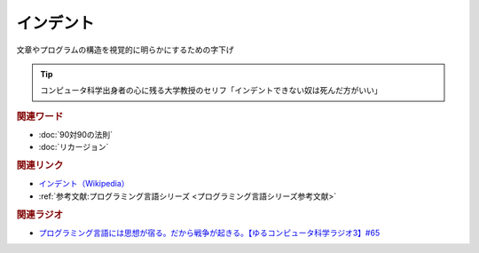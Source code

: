 インデント
==========================================
.. glossary::
    インデント : い

文章やプログラムの構造を視覚的に明らかにするための字下げ

.. tip:: 
  コンピュータ科学出身者の心に残る大学教授のセリフ「インデントできない奴は死んだ方がいい」

.. rubric:: 関連ワード
* :doc:`90対90の法則` 
* :doc:`リカージョン` 

.. rubric:: 関連リンク
* `インデント（Wikipedia） <https://ja.wikipedia.org/wiki/字下げ>`_ 
* :ref:`参考文献:プログラミング言語シリーズ <プログラミング言語シリーズ参考文献>`

.. rubric:: 関連ラジオ
* `プログラミング言語には思想が宿る。だから戦争が起きる。【ゆるコンピュータ科学ラジオ3】#65`_

.. _プログラミング言語には思想が宿る。だから戦争が起きる。【ゆるコンピュータ科学ラジオ3】#65: https://www.youtube.com/watch?v=qNHfKNjX8Us

